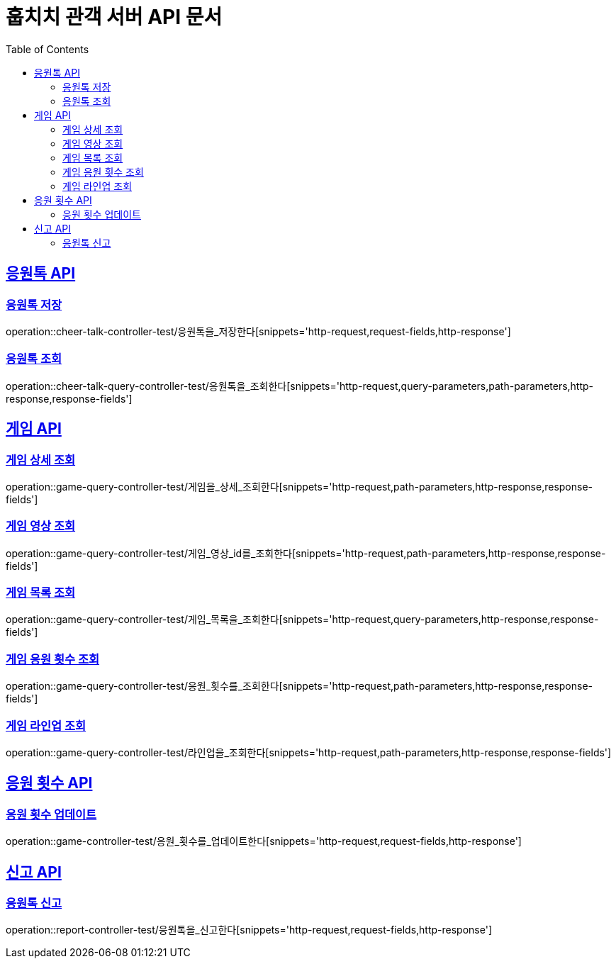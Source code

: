 = 훕치치 관객 서버 API 문서
:doctype: book
:icons: font
:source-highlighter: highlightjs
:toc: left
:toclevels: 2
:sectlinks:

== 응원톡 API

=== 응원톡 저장

operation::cheer-talk-controller-test/응원톡을_저장한다[snippets='http-request,request-fields,http-response']

=== 응원톡 조회

operation::cheer-talk-query-controller-test/응원톡을_조회한다[snippets='http-request,query-parameters,path-parameters,http-response,response-fields']

== 게임 API

=== 게임 상세 조회

operation::game-query-controller-test/게임을_상세_조회한다[snippets='http-request,path-parameters,http-response,response-fields']

=== 게임 영상 조회

operation::game-query-controller-test/게임_영상_id를_조회한다[snippets='http-request,path-parameters,http-response,response-fields']

=== 게임 목록 조회

operation::game-query-controller-test/게임_목록을_조회한다[snippets='http-request,query-parameters,http-response,response-fields']

=== 게임 응원 횟수 조회

operation::game-query-controller-test/응원_횟수를_조회한다[snippets='http-request,path-parameters,http-response,response-fields']

=== 게임 라인업 조회

operation::game-query-controller-test/라인업을_조회한다[snippets='http-request,path-parameters,http-response,response-fields']

== 응원 횟수 API

=== 응원 횟수 업데이트

operation::game-controller-test/응원_횟수를_업데이트한다[snippets='http-request,request-fields,http-response']

== 신고 API

=== 응원톡 신고

operation::report-controller-test/응원톡을_신고한다[snippets='http-request,request-fields,http-response']